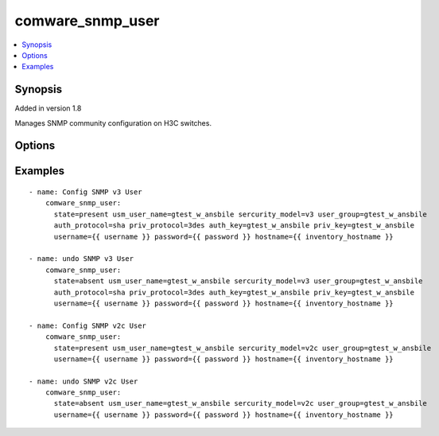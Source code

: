 .. _comware_snmp_user:


comware_snmp_user
++++++++++++++++++++++++++++

.. contents::
   :local:
   :depth: 1


Synopsis
--------

Added in version 1.8

Manages SNMP community configuration on H3C switches.

Options
-------

.. raw:: html

    <table border=1 cellpadding=4>
    <tr>
    <th class="head">parameter</th>
    <th class="head">required</th>
    <th class="head">default</th>
    <th class="head">choices</th>
    <th class="head">comments</th>
    </tr><tr style="text-align:center">
        <td style="vertical-align:middle">hostname</td>
        <td style="vertical-align:middle">yes</td>
        <td style="vertical-align:middle"></td>
        <td style="vertical-align:middle"></td>
        <td style="vertical-align:middle;text-align:left">IP Address or hostname of the Comware v7 device that has              NETCONF enabled</td>
    </tr>
    <tr style="text-align:center">
        <td style="vertical-align:middle">username</td>
        <td style="vertical-align:middle">yes</td>
        <td style="vertical-align:middle"></td>
        <td style="vertical-align:middle"></td>
        <td style="vertical-align:middle;text-align:left">Username used to login to the switch</td>
    </tr>
    <tr style="text-align:center">
        <td style="vertical-align:middle">password</td>
        <td style="vertical-align:middle">yes</td>
        <td style="vertical-align:middle"></td>
        <td style="vertical-align:middle"></td>
        <td style="vertical-align:middle;text-align:left">Password used to login to the switch</td>
    </tr>
    <tr style="text-align:center">
        <td style="vertical-align:middle">port</td>
        <td style="vertical-align:middle">no</td>
        <td style="vertical-align:middle">830</td>
        <td style="vertical-align:middle"></td>
        <td style="vertical-align:middle;text-align:left">NETCONF port number</td>
    </tr>
    <tr style="text-align:center">
        <td style="vertical-align:middle">look_for_keys</td>
        <td style="vertical-align:middle">no</td>
        <td style="vertical-align:middle">False</td>
        <td style="vertical-align:middle"></td>
        <td style="vertical-align:middle;text-align:left">Whether searching for discoverable private key files in ~/.ssh/</td>
    </tr>
    </table><br>


Examples
--------

.. raw:: html

    <br/>


::

    
                 
    - name: Config SNMP v3 User
        comware_snmp_user:
          state=present usm_user_name=gtest_w_ansbile sercurity_model=v3 user_group=gtest_w_ansbile
          auth_protocol=sha priv_protocol=3des auth_key=gtest_w_ansbile priv_key=gtest_w_ansbile
          username={{ username }} password={{ password }} hostname={{ inventory_hostname }}
    
    - name: undo SNMP v3 User
        comware_snmp_user:
          state=absent usm_user_name=gtest_w_ansbile sercurity_model=v3 user_group=gtest_w_ansbile
          auth_protocol=sha priv_protocol=3des auth_key=gtest_w_ansbile priv_key=gtest_w_ansbile
          username={{ username }} password={{ password }} hostname={{ inventory_hostname }}
    
    - name: Config SNMP v2c User
        comware_snmp_user:
          state=present usm_user_name=gtest_w_ansbile sercurity_model=v2c user_group=gtest_w_ansbile
          username={{ username }} password={{ password }} hostname={{ inventory_hostname }}
    
    - name: undo SNMP v2c User
        comware_snmp_user:
          state=absent usm_user_name=gtest_w_ansbile sercurity_model=v2c user_group=gtest_w_ansbile
          username={{ username }} password={{ password }} hostname={{ inventory_hostname }}

    



